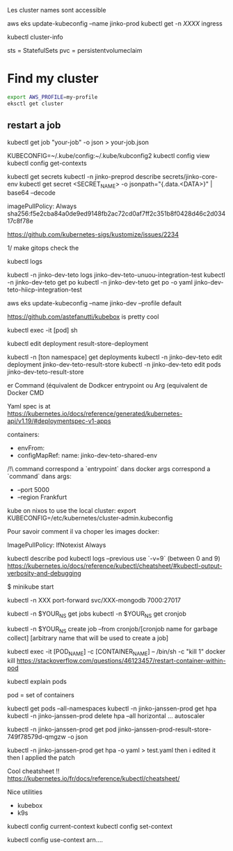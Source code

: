 Les cluster names sont accessible

aws eks update-kubeconfig --name jinko-prod
kubectl get -n [[XXXX]] ingress

kubectl cluster-info

sts = StatefulSets
pvc = persistentvolumeclaim

* Find my cluster

  #+BEGIN_SRC sh
  export AWS_PROFILE=my-profile
  eksctl get cluster
  #+END_SRC

** restart a job 
 
  kubectl get job "your-job" -o json > your-job.json
 
 # on peut avoir plusieurs contextes
 KUBECONFIG=~/.kube/config:~/.kube/kubconfig2
 kubectl config view
 kubectl config get-contexts
 
 kubectl get secrets
 kubectl -n jinko-preprod describe secrets/jinko-core-env 
 kubectl get secret <SECRET_NAME> -o jsonpath="{.data.<DATA>}" | base64 --decode
 
 imagePullPolicy: Always
 sha256:f5e2cba84a0de9ed9148fb2ac72cd0af7ff2c351b8f0428d46c2d03417c8f78e
 
 https://github.com/kubernetes-sigs/kustomize/issues/2234
 
 1/ make gitops
 check the
 
 kubectl logs
 
 kubectl -n jinko-dev-teto logs jinko-dev-teto-unuou-integration-test
 kubectl -n jinko-dev-teto get po
 kubectl -n jinko-dev-teto get po -o yaml  jinko-dev-teto-hiicp-integration-test
 
 aws eks update-kubeconfig --name jinko-dev --profile default
 
 https://github.com/astefanutti/kubebox is pretty cool
 
 kubectl exec -it [pod] sh 
 
 
 kubectl edit deployment result-store-deployment
 
 # To edit a live deployment
 
 kubectl -n [ton namespace] get deployments
 kubectl -n jinko-dev-teto edit deployment jinko-dev-teto-result-store
 kubectl -n jinko-dev-teto edit pods jinko-dev-teto-result-store
 
 er Command (équivalent de Dodkcer entrypoint ou Arg (equivalent de Docker CMD
 
 Yaml spec is at https://kubernetes.io/docs/reference/generated/kubernetes-api/v1.19/#deploymentspec-v1-apps
 
 containers:
 - envFrom:
 - configMapRef:
 	name: jinko-dev-teto-shared-env
 
 /!\ command correspond a `entrypoint` dans docker
 args correspond a `command` dans 
 args:
   - --port 5000
   - --region Frankfurt
 
 
 kube on nixos
 to use the local cluster:
 export KUBECONFIG=/etc/kubernetes/cluster-admin.kubeconfig
 
 
 Pour savoir comment il va choper les images docker:
 
 ImagePullPolicy:
 IfNotexist
 Always
 
 # debug a container
 kubectl describe pod
 kubectl logs --previous
 use `-v=9` (between 0 and 9)
 https://kubernetes.io/docs/reference/kubectl/cheatsheet/#kubectl-output-verbosity-and-debugging
 
 $ minikube start
 
 
 # todo port forwarding
 kubectl -n XXX port-forward svc/XXX-mongodb 7000:27017
 
 # will show cronjobs 
 kubectl -n $YOUR_NS get jobs
 kubectl -n $YOUR_NS get cronjob 
 
 kubectl -n $YOUR_NS create job --from cronjob/[cronjob name for garbage collect] [arbitrary name that will be used to create a job]
 
 
 # how to restart a container ?
 
 kubectl exec -it [POD_NAME] -c [CONTAINER_NAME] -- /bin/sh -c "kill 1"
 docker kill
 https://stackoverflow.com/questions/46123457/restart-container-within-pod
 
 kubectl explain pods
 
 pod = set of containers
 
 
 kubectl get pods --all-namespaces
 kubectl -n jinko-janssen-prod get hpa
 kubectl -n jinko-janssen-prod delete hpa --all
 horizontal ... autoscaler
 
 kubectl -n jinko-janssen-prod get pod jinko-janssen-prod-result-store-749f78579d-qmgzw -o json 
 
 kubectl -n jinko-janssen-prod get hpa -o yaml > test.yaml 
 then i edited it then I applied the patch
 
 Cool cheatsheet !!
 https://kubernetes.io/fr/docs/reference/kubectl/cheatsheet/
 
 Nice utilities
 - kubebox
 - k9s
 
 # to see the 
 kubectl config current-context
 kubectl config set-context
 
 kubectl config use-context arn....
